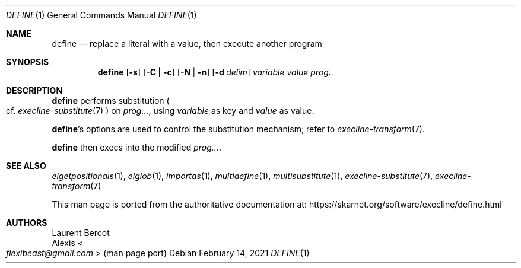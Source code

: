 .Dd February 14, 2021
.Dt DEFINE 1
.Os
.Sh NAME
.Nm define
.Nd replace a literal with a value, then execute another program
.Sh SYNOPSIS
.Nm
.Op Fl s
.Op Fl C | Fl c
.Op Fl N | Fl n
.Op Fl d Ar delim
.Ar variable
.Ar value
.Ar prog..
.Sh DESCRIPTION
.Nm
performs substitution
.Po
cf.\&
.Xr execline-substitute 7
.Pc
on
.Ar prog... ,
using
.Ar variable
as key and
.Ar value
as value.
.Pp
.Nm Ap
s options are used to control the substitution mechanism; refer to
.Xr execline-transform 7 .
.Pp
.Nm
then execs into the modified
.Ar prog... .
.Sh SEE ALSO
.Xr elgetpositionals 1 ,
.Xr elglob 1 ,
.Xr importas 1 ,
.Xr multidefine 1 ,
.Xr multisubstitute 1 ,
.Xr execline-substitute 7 ,
.Xr execline-transform 7
.Pp
This man page is ported from the authoritative documentation at:
.Lk https://skarnet.org/software/execline/define.html
.Sh AUTHORS
.An Laurent Bercot
.An Alexis Ao Mt flexibeast@gmail.com Ac (man page port)
